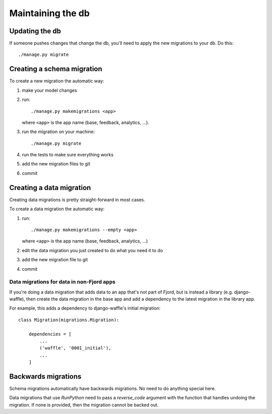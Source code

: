 .. _db-chapter:

====================
 Maintaining the db
====================

Updating the db
===============

If someone pushes changes that change the db, you'll need to apply the
new migrations to your db. Do this::

    ./manage.py migrate


Creating a schema migration
===========================

To create a new migration the automatic way:

1. make your model changes
2. run::

       ./manage.py makemigrations <app>


   where ``<app>`` is the app name (base, feedback, analytics, ...).

3. run the migration on your machine::

       ./manage.py migrate

4. run the tests to make sure everything works
5. add the new migration files to git
6. commit


.. seealso::

   https://docs.djangoproject.com/en/1.7/topics/migrations/#adding-migrations-to-apps
     Django documentation: Adding migrations to apps


Creating a data migration
=========================

Creating data migrations is pretty straight-forward in most cases.

To create a data migration the automatic way:

1. run::

       ./manage.py makemigrations --empty <app>

   where ``<app>`` is the app name (base, feedback, analytics, ...)

2. edit the data migration you just created to do what you need it to
   do
3. add the new migration file to git
4. commit

.. seealso::

   https://docs.djangoproject.com/en/1.7/topics/migrations/#data-migrations
     Django documentation: Data Migrations


Data migrations for data in non-Fjord apps
------------------------------------------

If you're doing a data migration that adds data to an app that's not
part of Fjord, but is instead a library (e.g. django-waffle), then
create the data migration in the base app and add a dependency to
the latest migration in the library app.

For example, this adds a dependency to django-waffle's initial migration::

    class Migration(migrations.Migration):

        dependencies = [
            ...
            ('waffle', '0001_initial'),
            ...
        ]


Backwards migrations
====================

Schema migrations automatically have backwards migrations. No need to do
anything special here.

Data migrations that use `RunPython` need to pass a `reverse_code` argument
with the function that handles undoing the migration. If none is provided,
then the migration cannot be backed out.

.. seealso::

   https://docs.djangoproject.com/en/1.7/ref/migration-operations/#runpython
